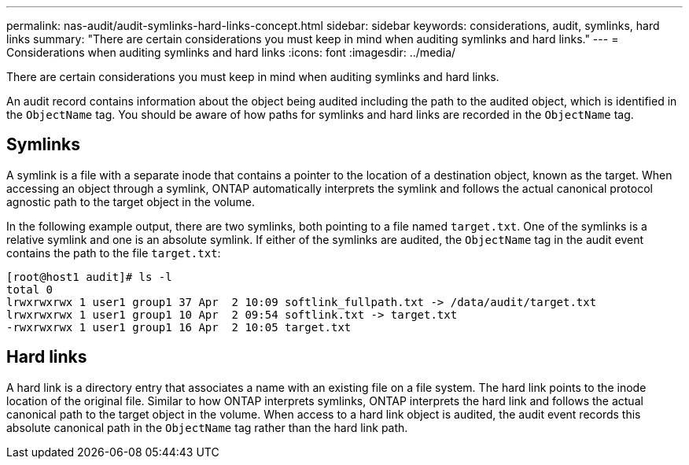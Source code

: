 ---
permalink: nas-audit/audit-symlinks-hard-links-concept.html
sidebar: sidebar
keywords: considerations, audit, symlinks, hard links
summary: "There are certain considerations you must keep in mind when auditing symlinks and hard links."
---
= Considerations when auditing symlinks and hard links
:icons: font
:imagesdir: ../media/

[.lead]
There are certain considerations you must keep in mind when auditing symlinks and hard links.

An audit record contains information about the object being audited including the path to the audited object, which is identified in the `ObjectName` tag. You should be aware of how paths for symlinks and hard links are recorded in the `ObjectName` tag.

== Symlinks

A symlink is a file with a separate inode that contains a pointer to the location of a destination object, known as the target. When accessing an object through a symlink, ONTAP automatically interprets the symlink and follows the actual canonical protocol agnostic path to the target object in the volume.

In the following example output, there are two symlinks, both pointing to a file named `target.txt`. One of the symlinks is a relative symlink and one is an absolute symlink. If either of the symlinks are audited, the `ObjectName` tag in the audit event contains the path to the file `target.txt`:

----
[root@host1 audit]# ls -l
total 0
lrwxrwxrwx 1 user1 group1 37 Apr  2 10:09 softlink_fullpath.txt -> /data/audit/target.txt
lrwxrwxrwx 1 user1 group1 10 Apr  2 09:54 softlink.txt -> target.txt
-rwxrwxrwx 1 user1 group1 16 Apr  2 10:05 target.txt
----

== Hard links

A hard link is a directory entry that associates a name with an existing file on a file system. The hard link points to the inode location of the original file. Similar to how ONTAP interprets symlinks, ONTAP interprets the hard link and follows the actual canonical path to the target object in the volume. When access to a hard link object is audited, the audit event records this absolute canonical path in the `ObjectName` tag rather than the hard link path.
